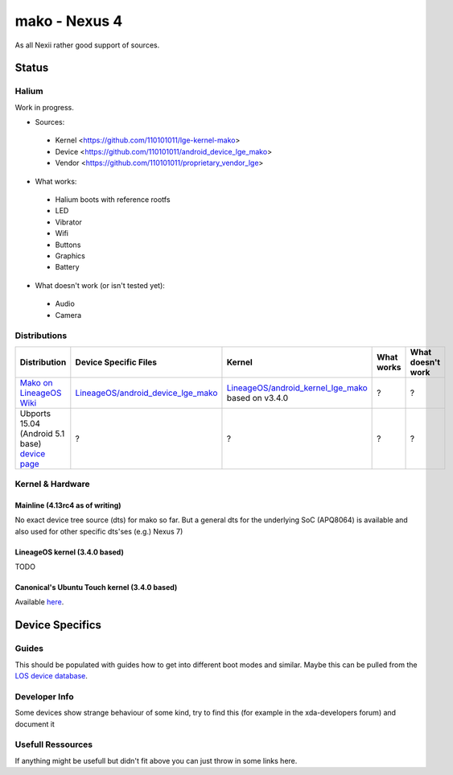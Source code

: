 
mako - Nexus 4
==============

As all Nexii rather good support of sources.

Status
------

Halium
^^^^^^

Work in progress.

* Sources:
 - Kernel <https://github.com/110101011/lge-kernel-mako>
 - Device <https://github.com/110101011/android_device_lge_mako>
 - Vendor <https://github.com/110101011/proprietary_vendor_lge>
* What works:
 - Halium boots with reference rootfs
 - LED
 - Vibrator
 - Wifi
 - Buttons
 - Graphics
 - Battery
* What doesn't work (or isn't tested yet):
 - Audio
 - Camera

Distributions
^^^^^^^^^^^^^

.. list-table::
   :header-rows: 1

   * - Distribution
     - Device Specific Files
     - Kernel
     - What works
     - What doesn't work
   * - `Mako on LineageOS Wiki <https://wiki.lineageos.org/devices/mako>`_
     - `LineageOS/android_device_lge_mako <https://github.com/LineageOS/android_device_lge_mako>`_
     - `LineageOS/android_kernel_lge_mako <https://github.com/LineageOS/lge-kernel-mako>`_ based on v3.4.0
     - ?
     - ?
   * - Ubports 15.04 (Android 5.1 base) `device page <https://devices.ubports.com/#/mako>`_
     - ?
     - ?
     - ?
     - ?


Kernel & Hardware
^^^^^^^^^^^^^^^^^

Mainline (4.13rc4 as of writing)
~~~~~~~~~~~~~~~~~~~~~~~~~~~~~~~~

No exact device tree source (dts) for mako so far. But a general dts for the underlying SoC (APQ8064) is available and also used for other specific dts'ses (e.g.) Nexus 7) 

LineageOS kernel (3.4.0 based)
~~~~~~~~~~~~~~~~~~~~~~~~~~~~~~

TODO

Canonical's Ubuntu Touch kernel (3.4.0 based)
~~~~~~~~~~~~~~~~~~~~~~~~~~~~~~~~~~~~~~~~~~~~~

Available `here <https://launchpad.net/ubuntu/+source/linux-mako>`_.

Device Specifics
----------------

Guides
^^^^^^

This should be populated with guides how to get into different boot modes and similar. Maybe this can be pulled from the `LOS device database <https://github.com/LineageOS/lineage_wiki/tree/master/_data/devices>`_.

Developer Info
^^^^^^^^^^^^^^

Some devices show strange behaviour of some kind, try to find this (for example in the xda-developers forum) and document it

Usefull Ressources
^^^^^^^^^^^^^^^^^^

If anything might be usefull but didn't fit above you can just throw in some links here.
